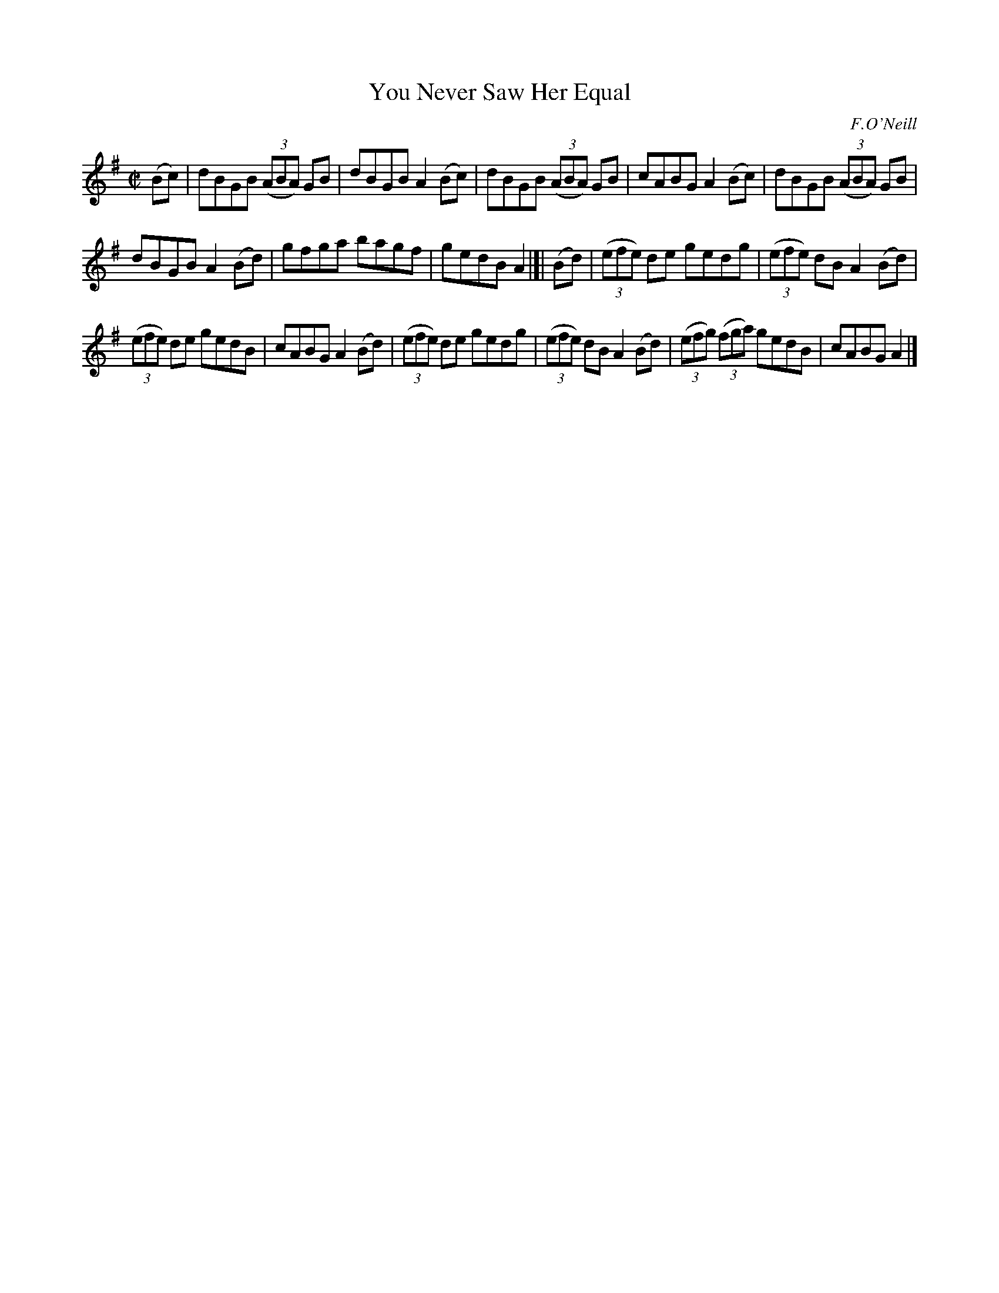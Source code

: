 X:1233
T:You Never Saw Her Equal
M:C|
L:1/8
R:reel
B:O'Neill's 1850 #1233
O:F.O'Neill
Z:Transcribed by Trish O'Neil
K:G
(Bc) |\
dBGB (3(ABA) GB | dBGBA2(Bc) |\
dBGB (3(ABA) GB | cABGA2(Bc) |\
dBGB (3(ABA) GB |
dBGBA2(Bd) | gfga bagf | gedBA2 |[| (Bd) |\
(3(efe) de gedg | (3(efe) dBA2(Bd) |
(3(efe) de gedB | cABGA2(Bd) |\
(3(efe) de gedg | (3(efe) dBA2(Bd) |\
(3(efg) (3(fga) gedB | cABGA2 |]

